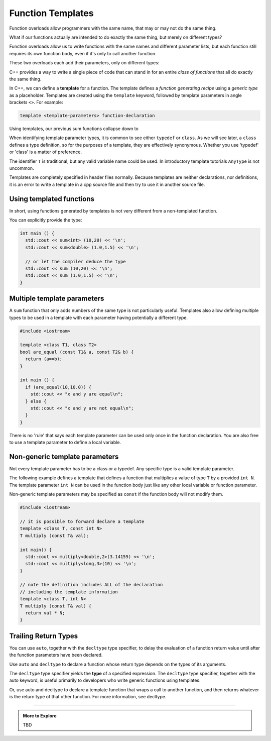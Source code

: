 ..  Copyright (C)  Dave Parillo.  Permission is granted to copy, distribute
    and/or modify this document under the terms of the GNU Free Documentation
    License, Version 1.3 or any later version published by the Free Software
    Foundation; with Invariant Sections being Forward, and Preface,
    no Front-Cover Texts, and no Back-Cover Texts.  A copy of
    the license is included in the section entitled "GNU Free Documentation
    License".

.. index:: 
   single: function templates
   pair: templates; function

Function Templates
==================

Function overloads allow programmers with the same name,
that may or may not do the same thing.

What if our functions actually are intended to do exactly the same thing,
but merely on different types?

Function overloads allow us to write functions with the same names and different
parameter lists, but each function still requires its own function body,
even if it's only to call another function.

These two overloads each add their parameters, only on different types:

.. activecode:: ac-sum-without-templates
   :language: cpp

   #include <iostream>

   int sum (int a, int b) {
     return a+b;
   }

   double sum (double a, double b) {
     return a+b;
   }

   int main () {
     std::cout << sum (10,20) << '\n';
     std::cout << sum (1.0,1.5) << '\n';
   }

C++ provides a way to write a single piece of code
that can stand in for an entire *class of functions* that all
do exactly the same thing.

In C++, we can define a **template** for a function.
The template defines a *function generating recipe* 
using a *generic type* as a placeholder.
Templates are created using the ``template`` keyword, 
followed by template parameters in angle brackets ``<>``.
For example:

.. code-block:: cpp

   template <template-parameters> function-declaration 

Using templates, our previous sum functions collapse down to

.. activecode:: ac-sum-with-templates
   :language: cpp

   #include <iostream>

   template <class T> T sum (T a, T b) {  
     return a+b;
   }

   int main () {
     std::cout << sum (10,20) << '\n';
     std::cout << sum (1.0,1.5) << '\n';
   }

When identifying template parameter types,
it is common to see either ``typedef`` or ``class``.
As we will see later, a ``class`` defines a type definition,
so for the purposes of a template, they are effectively synonymous.
Whether you use 'typedef' or 'class' is a matter of preference.

The identifier ``T`` is traditional,
but any valid variable name could be used.
In introductory template tutorials ``AnyType`` is not uncommon.

Templates are completely specified in header files normally.
Because templates are neither declarations, nor definitions,
it is an error to write a template in a cpp source file and then
try to use it in another source file.

Using templated functions
-------------------------

In short, using functions generated by templates is
not very different from a non-templated function.


You can explicitly provide the type:

.. code-block:: cpp

   int main () {
     std::cout << sum<int> (10,20) << '\n';
     std::cout << sum<double> (1.0,1.5) << '\n';
 
     // or let the compiler deduce the type
     std::cout << sum (10,20) << '\n';
     std::cout << sum (1.0,1.5) << '\n';
   }


Multiple template parameters
----------------------------

A ``sum`` function that only adds numbers of the same type is not particularly useful.
Templates also allow defining multiple types to be used in a template
with each parameter having potentially a different type.

.. code-block:: cpp

   #include <iostream>

   template <class T1, class T2>
   bool are_equal (const T1& a, const T2& b) {
     return (a==b);
   }

   int main () {
     if (are_equal(10,10.0)) {
       std::cout << "x and y are equal\n";
     } else {
       std::cout << "x and y are not equal\n";
     }
   }

There is no 'rule' that says each template parameter can be used only once
in the function declaration.
You are also free to use a template parameter to define a local variable.



Non-generic template parameters
-------------------------------

Not every template parameter has to be a class or a typedef.
Any specific type is a valid template parameter.

The following example defines a template
that defines a function that multiplies 
a value of type ``T`` by a provided ``int N``.
The template parameter ``int N`` can be used in the function body
just like any other local variable or function parameter.

Non-generic template parameters may be specified as 
``const`` if the function
body will not modify them.

.. code-block:: cpp

  #include <iostream>

  // it is possible to forward declare a template
  template <class T, const int N> 
  T multiply (const T& val);

  int main() {
    std::cout << multiply<double,2>(3.14159) << '\n';
    std::cout << multiply<long,3>(10) << '\n';
  }

  // note the definition includes ALL of the declaration
  // including the template information
  template <class T, int N> 
  T multiply (const T& val) {
    return val * N;
  }





.. index::
   pair: auto; trailing return type

Trailing Return Types
---------------------

You can use ``auto``, together with the ``decltype`` type specifier, 
to delay the evaluation of a function return value until after the function parameters have been declared.

Use ``auto`` and ``decltype`` to declare a function whose return type depends on the types of its arguments. 

The ``decltype`` type specifier yields the **type** of a specified expression. 
The ``decltype`` type specifier, together with the auto keyword, 
is useful primarily to developers who write generic functions using templates.

Or, use auto and decltype to declare a template function that wraps a call to another function, and then returns whatever is the return type of that other function. For more information, see decltype.





-----

.. admonition:: More to Explore

   TBD


